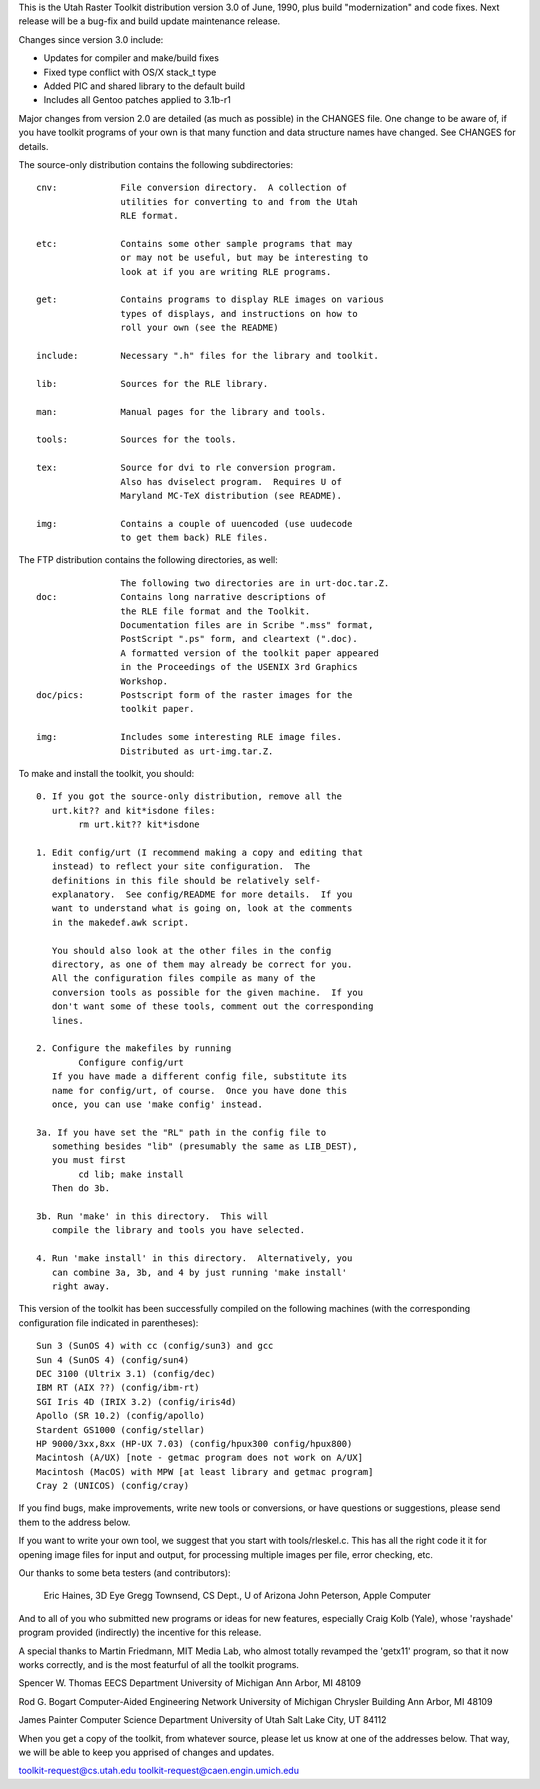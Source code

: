This is the Utah Raster Toolkit distribution version 3.0 of June, 1990, 
plus build "modernization" and code fixes.  Next release will be a bug-fix 
and build update maintenance release.

Changes since version 3.0 include:

* Updates for compiler and make/build fixes
* Fixed type conflict with OS/X stack_t type
* Added PIC and shared library to the default build
* Includes all Gentoo patches applied to 3.1b-r1

Major changes from version 2.0 are detailed (as much as possible) in the
CHANGES file.  One change to be aware of, if you have toolkit programs
of your own is that many function and data structure names have
changed.  See CHANGES for details.

The source-only distribution contains the following subdirectories::

	cnv:		File conversion directory.  A collection of
			utilities for converting to and from the Utah
			RLE format.

	etc:		Contains some other sample programs that may
			or may not be useful, but may be interesting to
			look at if you are writing RLE programs.

	get:		Contains programs to display RLE images on various
			types of displays, and instructions on how to
			roll your own (see the README)

	include:	Necessary ".h" files for the library and toolkit.

	lib:		Sources for the RLE library.

	man:		Manual pages for the library and tools.

	tools:		Sources for the tools.

	tex:		Source for dvi to rle conversion program.
			Also has dviselect program.  Requires U of
			Maryland MC-TeX distribution (see README).

	img:		Contains a couple of uuencoded (use uudecode
			to get them back) RLE files.

The FTP distribution contains the following directories, as well::

			The following two directories are in urt-doc.tar.Z.
	doc:		Contains long narrative descriptions of
			the RLE file format and the Toolkit.
			Documentation files are in Scribe ".mss" format,
			PostScript ".ps" form, and cleartext (".doc).
			A formatted version of the toolkit paper appeared
			in the Proceedings of the USENIX 3rd Graphics
			Workshop.
	doc/pics:	Postscript form of the raster images for the
			toolkit paper.

	img:		Includes some interesting RLE image files.
			Distributed as urt-img.tar.Z.

To make and install the toolkit, you should::

	0. If you got the source-only distribution, remove all the
	   urt.kit?? and kit*isdone files:
		rm urt.kit?? kit*isdone

	1. Edit config/urt (I recommend making a copy and editing that
	   instead) to reflect your site configuration.  The
	   definitions in this file should be relatively self-
	   explanatory.  See config/README for more details.  If you
	   want to understand what is going on, look at the comments
	   in the makedef.awk script.

	   You should also look at the other files in the config
	   directory, as one of them may already be correct for you.
	   All the configuration files compile as many of the
	   conversion tools as possible for the given machine.  If you
	   don't want some of these tools, comment out the corresponding
	   lines. 

	2. Configure the makefiles by running
		Configure config/urt
	   If you have made a different config file, substitute its
	   name for config/urt, of course.  Once you have done this
	   once, you can use 'make config' instead.

	3a. If you have set the "RL" path in the config file to
	   something besides "lib" (presumably the same as LIB_DEST),
	   you must first
		cd lib; make install
	   Then do 3b.

	3b. Run 'make' in this directory.  This will
	   compile the library and tools you have selected.

	4. Run 'make install' in this directory.  Alternatively, you
	   can combine 3a, 3b, and 4 by just running 'make install'
	   right away.

This version of the toolkit has been successfully compiled on the
following machines (with the corresponding configuration file
indicated in parentheses)::

	Sun 3 (SunOS 4) with cc (config/sun3) and gcc
	Sun 4 (SunOS 4) (config/sun4)
	DEC 3100 (Ultrix 3.1) (config/dec)
	IBM RT (AIX ??) (config/ibm-rt)
	SGI Iris 4D (IRIX 3.2) (config/iris4d)
	Apollo (SR 10.2) (config/apollo)
	Stardent GS1000 (config/stellar)
	HP 9000/3xx,8xx (HP-UX 7.03) (config/hpux300 config/hpux800)
	Macintosh (A/UX) [note - getmac program does not work on A/UX]
	Macintosh (MacOS) with MPW [at least library and getmac program]
	Cray 2 (UNICOS) (config/cray)

If you find bugs, make improvements, write new tools or conversions, 
or have questions or suggestions, please send them to the address below.

If you want to write your own tool, we suggest that you start with
tools/rleskel.c.  This has all the right code it it for opening image
files for input and output, for processing multiple images per file,
error checking, etc.

Our thanks to some beta testers (and contributors): 

	Eric Haines, 3D Eye
	Gregg Townsend, CS Dept., U of Arizona
	John Peterson, Apple Computer

And to all of you who submitted new programs or ideas for new
features, especially Craig Kolb (Yale), whose 'rayshade' program provided
(indirectly) the incentive for this release.

A special thanks to Martin Friedmann, MIT Media Lab, who almost
totally revamped the 'getx11' program, so that it now works correctly,
and is the most featurful of all the toolkit programs.

Spencer W. Thomas
EECS Department
University of Michigan
Ann Arbor, MI 48109

Rod G. Bogart
Computer-Aided Engineering Network
University of Michigan
Chrysler Building
Ann Arbor, MI 48109

James Painter
Computer Science Department
University of Utah
Salt Lake City, UT 84112

When you get a copy of the toolkit, from whatever source, please let us
know at one of the addresses below.  That way, we will be able to keep
you apprised of changes and updates.

toolkit-request@cs.utah.edu
toolkit-request@caen.engin.umich.edu
